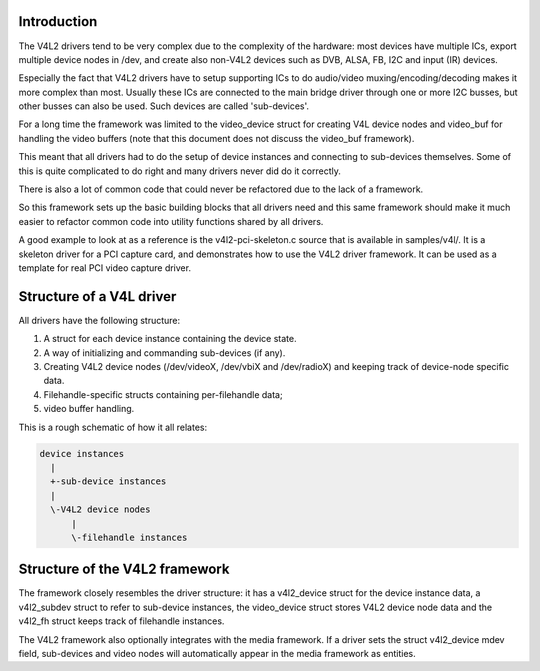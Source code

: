 Introduction
------------

The V4L2 drivers tend to be very complex due to the complexity of the
hardware: most devices have multiple ICs, export multiple device nodes in
/dev, and create also non-V4L2 devices such as DVB, ALSA, FB, I2C and input
(IR) devices.

Especially the fact that V4L2 drivers have to setup supporting ICs to
do audio/video muxing/encoding/decoding makes it more complex than most.
Usually these ICs are connected to the main bridge driver through one or
more I2C busses, but other busses can also be used. Such devices are
called 'sub-devices'.

For a long time the framework was limited to the video_device struct for
creating V4L device nodes and video_buf for handling the video buffers
(note that this document does not discuss the video_buf framework).

This meant that all drivers had to do the setup of device instances and
connecting to sub-devices themselves. Some of this is quite complicated
to do right and many drivers never did do it correctly.

There is also a lot of common code that could never be refactored due to
the lack of a framework.

So this framework sets up the basic building blocks that all drivers
need and this same framework should make it much easier to refactor
common code into utility functions shared by all drivers.

A good example to look at as a reference is the v4l2-pci-skeleton.c
source that is available in samples/v4l/. It is a skeleton driver for
a PCI capture card, and demonstrates how to use the V4L2 driver
framework. It can be used as a template for real PCI video capture driver.

Structure of a V4L driver
-------------------------

All drivers have the following structure:

1) A struct for each device instance containing the device state.

2) A way of initializing and commanding sub-devices (if any).

3) Creating V4L2 device nodes (/dev/videoX, /dev/vbiX and /dev/radioX)
   and keeping track of device-node specific data.

4) Filehandle-specific structs containing per-filehandle data;

5) video buffer handling.

This is a rough schematic of how it all relates:

.. code-block:: none

    device instances
      |
      +-sub-device instances
      |
      \-V4L2 device nodes
	  |
	  \-filehandle instances


Structure of the V4L2 framework
-------------------------------

The framework closely resembles the driver structure: it has a v4l2_device
struct for the device instance data, a v4l2_subdev struct to refer to
sub-device instances, the video_device struct stores V4L2 device node data
and the v4l2_fh struct keeps track of filehandle instances.

The V4L2 framework also optionally integrates with the media framework. If a
driver sets the struct v4l2_device mdev field, sub-devices and video nodes
will automatically appear in the media framework as entities.
